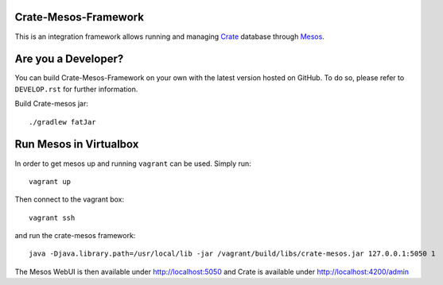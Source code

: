 Crate-Mesos-Framework
=====================

This is an integration framework allows running and managing Crate_ database through Mesos_.

Are you a Developer?
====================

You can build Crate-Mesos-Framework on your own with the latest version hosted on GitHub.
To do so, please refer to ``DEVELOP.rst`` for further information.


Build Crate-mesos jar::

    ./gradlew fatJar


Run Mesos in Virtualbox
=======================

In order to get mesos up and running ``vagrant`` can be used. Simply run::

    vagrant up

Then connect to the vagrant box::

    vagrant ssh

and run the crate-mesos framework::

    java -Djava.library.path=/usr/local/lib -jar /vagrant/build/libs/crate-mesos.jar 127.0.0.1:5050 1


The Mesos WebUI is then available under http://localhost:5050 and Crate is available under http://localhost:4200/admin


.. _Crate: https://github.com/crate/crate

.. _Mesos: http://mesos.apache.org